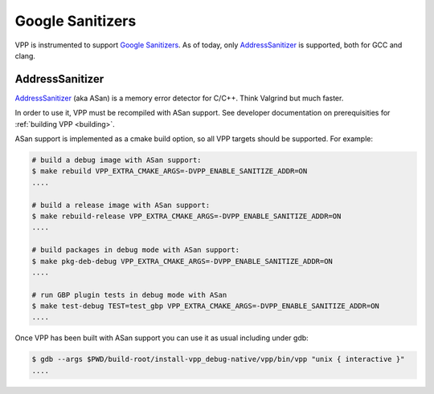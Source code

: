 .. _sanitizer:

*****************
Google Sanitizers
*****************

VPP is instrumented to support `Google Sanitizers <https://github.com/google/sanitizers>`_.
As of today, only `AddressSanitizer <https://github.com/google/sanitizers/wiki/AddressSanitizer>`_
is supported, both for GCC and clang.

AddressSanitizer
================

`AddressSanitizer <https://github.com/google/sanitizers/wiki/AddressSanitizer>`_  (aka ASan) is a memory
error detector for C/C++. Think Valgrind but much faster.

In order to use it, VPP must be recompiled with ASan support.
See developer documentation on prerequisities for :ref:`building VPP <building>`.

ASan support is implemented as a cmake build option,
so all VPP targets should be supported. For example:

.. code-block:: console

    # build a debug image with ASan support:
    $ make rebuild VPP_EXTRA_CMAKE_ARGS=-DVPP_ENABLE_SANITIZE_ADDR=ON
    ....

    # build a release image with ASan support:
    $ make rebuild-release VPP_EXTRA_CMAKE_ARGS=-DVPP_ENABLE_SANITIZE_ADDR=ON
    ....

    # build packages in debug mode with ASan support:
    $ make pkg-deb-debug VPP_EXTRA_CMAKE_ARGS=-DVPP_ENABLE_SANITIZE_ADDR=ON
    ....

    # run GBP plugin tests in debug mode with ASan
    $ make test-debug TEST=test_gbp VPP_EXTRA_CMAKE_ARGS=-DVPP_ENABLE_SANITIZE_ADDR=ON
    ....

Once VPP has been built with ASan support you can use it as usual including
under gdb:

.. code-block:: console

    $ gdb --args $PWD/build-root/install-vpp_debug-native/vpp/bin/vpp "unix { interactive }"
    ....

